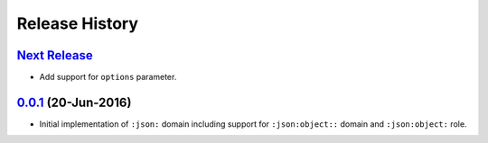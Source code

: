 Release History
===============

`Next Release`_
---------------
- Add support for ``options`` parameter.

`0.0.1`_ (20-Jun-2016)
----------------------
- Initial implementation of ``:json:`` domain including support for
  ``:json:object::`` domain and ``:json:object:`` role.

.. _Next Release: https://github.com/dave-shawley/sphinx-jsondomain/compare/0.0.1...HEAD
.. _0.0.1: https://github.com/dave-shawley/sphinx-jsondomain/compare/0.0.0...0.0.1
